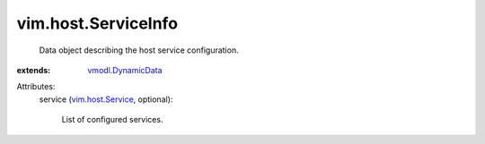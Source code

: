 .. _vim.host.Service: ../../vim/host/Service.rst

.. _vmodl.DynamicData: ../../vmodl/DynamicData.rst


vim.host.ServiceInfo
====================
  Data object describing the host service configuration.
:extends: vmodl.DynamicData_

Attributes:
    service (`vim.host.Service`_, optional):

       List of configured services.
